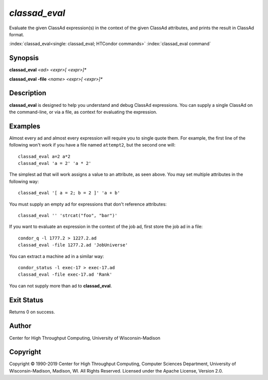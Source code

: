 .. _classad_eval:

*classad_eval*
======================

Evaluate the given ClassAd expression(s) in the context of the given
ClassAd attributes, and prints the result in ClassAd format.

:index:`classad_eval<single: classad_eval; HTCondor commands>`
:index:`classad_eval command`

Synopsis
--------

**classad_eval** *<ad>* *<expr>[ <expr>]\**

**classad_eval** **-file** *<name>* *<expr>[ <expr>]\**

Description
-----------

**classad_eval** is designed to help you understand and debug ClassAd
expressions.  You can supply a single ClassAd on the command-line, or
via a file, as context for evaluating the expression.

Examples
--------

Almost every ad and almost every expression will require you to single
quote them.  For example, the first line of the following won't work
if you have a file named ``attempt2``, but the second one will:

::

    classad_eval a=2 a*2
    classad_eval 'a = 2' 'a * 2'

The simplest ad that will work assigns a value to an attribute, as seen
above.  You may set multiple attributes in the following way:

::

    classad_eval '[ a = 2; b = 2 ]' 'a + b'

You must supply an empty ad for expressions that don't reference attributes:

::

    classad_eval '' 'strcat("foo", "bar")'

If you want to evaluate an expression in the context of the job ad, first
store the job ad in a file:

::

    condor_q -l 1777.2 > 1227.2.ad
    classad_eval -file 1277.2.ad 'JobUniverse'

You can extract a machine ad in a similar way:

::

    condor_status -l exec-17 > exec-17.ad
    classad_eval -file exec-17.ad 'Rank'

You can not supply more than ad to **classad_eval**.

Exit Status
-----------

Returns 0 on success.

Author
------

Center for High Throughput Computing, University of Wisconsin-Madison

Copyright
---------

Copyright © 1990-2019 Center for High Throughput Computing, Computer
Sciences Department, University of Wisconsin-Madison, Madison, WI. All
Rights Reserved. Licensed under the Apache License, Version 2.0.
